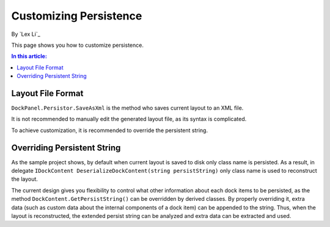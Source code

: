 Customizing Persistence
=======================

By `Lex Li`_

This page shows you how to customize persistence. 

.. contents:: In this article:
  :local:
  :depth: 1
  
Layout File Format
------------------
``DockPanel.Persistor.SaveAsXml`` is the method who saves current layout to an XML file.

It is not recommended to manually edit the generated layout file, as its syntax is complicated.

To achieve customization, it is recommended to override the persistent string.

Overriding Persistent String
----------------------------
As the sample project shows, by default when current layout is saved to disk only class 
name is persisted. As a result, in delegate ``IDockContent DeserializeDockContent(string persistString)`` 
only class name is used to reconstruct the layout.

The current design gives you flexibility to control what other information about each dock 
items to be persisted, as the method ``DockContent.GetPersistString()`` can be overridden 
by derived classes. By properly overriding it, extra data (such as custom data about the 
internal components of a dock item) can be appended to the string. Thus, when the layout 
is reconstructed, the extended persist string can be analyzed and extra data can be extracted and used.
